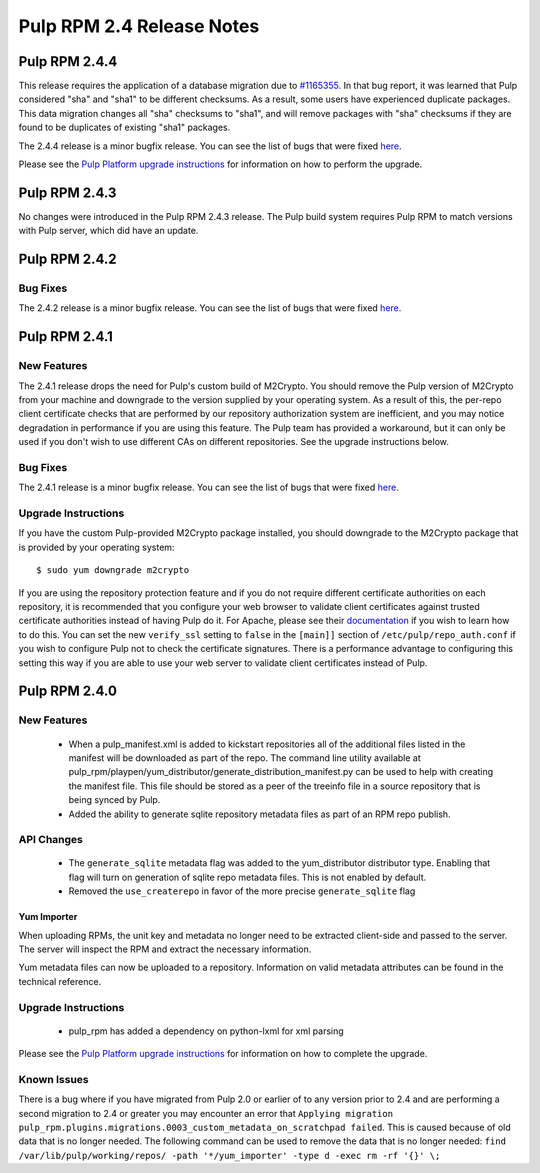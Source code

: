 ==========================
Pulp RPM 2.4 Release Notes
==========================

Pulp RPM 2.4.4
==============

This release requires the application of a database migration due to
`#1165355 <https://bugzilla.redhat.com/show_bug.cgi?id=1165355>`_. In that bug report, it was
learned that Pulp considered "sha" and "sha1" to be different checksums. As a result, some users
have experienced duplicate packages. This data migration changes all "sha" checksums to "sha1", and
will remove packages with "sha" checksums if they are found to be duplicates of existing "sha1"
packages.

The 2.4.4 release is a minor bugfix release. You can see the list of bugs that were fixed
`here <https://bugzilla.redhat.com/buglist.cgi?bug_status=VERIFIED&bug_status=RELEASE_PENDING&bug_status=CLOSED&classification=Community&component=iso-support&component=rpm-support&list_id=2768109&product=Pulp&query_format=advanced&target_release=2.4.4>`_.

Please see the
`Pulp Platform upgrade instructions <https://pulp-user-guide.readthedocs.org/en/2.4-release/release-notes.html>`_
for information on how to perform the upgrade.


Pulp RPM 2.4.3
==============

No changes were introduced in the Pulp RPM 2.4.3 release. The Pulp build system requires Pulp RPM to
match versions with Pulp server, which did have an update.

Pulp RPM 2.4.2
==============

Bug Fixes
---------

The 2.4.2 release is a minor bugfix release. You can see the list of bugs that were fixed
`here <https://bugzilla.redhat.com/buglist.cgi?bug_status=VERIFIED&bug_status=RELEASE_PENDING
&bug_status=CLOSED&classification=Community&component=iso-support&component=rpm-support
&list_id=3357893&product=Pulp&version=2.4.2>`_.

Pulp RPM 2.4.1
==============

New Features
------------

The 2.4.1 release drops the need for Pulp's custom build of M2Crypto. You should remove the Pulp
version of M2Crypto from your machine and downgrade to the version supplied by your operating
system. As a result of this, the per-repo client certificate checks that are performed by our
repository authorization system are inefficient, and you may notice degradation in performance
if you are using this feature. The Pulp team has provided a workaround, but it can only be used if
you don't wish to use different CAs on different repositories. See the upgrade instructions below.

Bug Fixes
---------

The 2.4.1 release is a minor bugfix release. You can see the list of bugs that were fixed
`here <https://bugzilla.redhat.com/buglist.cgi?bug_status=VERIFIED&bug_status=RELEASE_PENDING&
bug_status=CLOSED&classification=Community&component=iso-support&component=rpm-support&
list_id=3357893&product=Pulp&version=2.4.1>`_.

Upgrade Instructions
--------------------

If you have the custom Pulp-provided M2Crypto package installed, you should downgrade to the
M2Crypto package that is provided by your operating system::

    $ sudo yum downgrade m2crypto

If you are using the repository protection feature and if you do not require different certificate
authorities on each repository, it is recommended that you configure your web browser to validate
client certificates against trusted certificate authorities instead of having Pulp do it. For
Apache, please see their `documentation <https://httpd.apache.org/docs/2.2/mod/mod_ssl.html>`_ if
you wish to learn how to do this. You can set the new ``verify_ssl`` setting to ``false`` in
the ``[main]]`` section of ``/etc/pulp/repo_auth.conf`` if you wish to configure Pulp not to check
the certificate signatures. There is a performance advantage to configuring this setting this way if
you are able to use your web server to validate client certificates instead of Pulp.

Pulp RPM 2.4.0
==============

New Features
------------

 - When a pulp_manifest.xml is added to kickstart repositories all of the additional files listed
   in the manifest will be downloaded as part of the repo. The command line utility available
   at pulp_rpm/playpen/yum_distributor/generate_distribution_manifest.py can be used to help with
   creating the manifest file. This file should be stored as a peer of the treeinfo file in a source
   repository that is being synced by Pulp.
 - Added the ability to generate sqlite repository metadata files as part of an RPM repo
   publish.


API Changes
-----------
 - The ``generate_sqlite`` metadata flag was added to the yum_distributor distributor type.
   Enabling that flag will turn on generation of sqlite repo metadata files.  This is not
   enabled by default.
 - Removed the ``use_createrepo`` in favor of the more precise ``generate_sqlite`` flag

Yum Importer
^^^^^^^^^^^^

When uploading RPMs, the unit key and metadata no longer need to be extracted client-side
and passed to the server. The server will inspect the RPM and extract the necessary information.

Yum metadata files can now be uploaded to a repository. Information on valid metadata
attributes can be found in the technical reference.

Upgrade Instructions
--------------------

 - pulp_rpm has added a dependency on python-lxml for xml parsing

Please see the
`Pulp Platform upgrade instructions <https://pulp-user-guide.readthedocs.org/en/2.4-release/release-notes.html>`_
for information on how to complete the upgrade.

Known Issues
------------
There is a bug where if you have migrated from Pulp 2.0 or earlier of to any version prior to 2.4
and are performing a second migration to 2.4 or greater you may encounter an error that
``Applying migration pulp_rpm.plugins.migrations.0003_custom_metadata_on_scratchpad failed``.
This is caused because of old data that is no longer needed.
The following command can be used to remove the data that is no longer needed:
``find /var/lib/pulp/working/repos/ -path '*/yum_importer' -type d -exec rm -rf '{}' \;``
